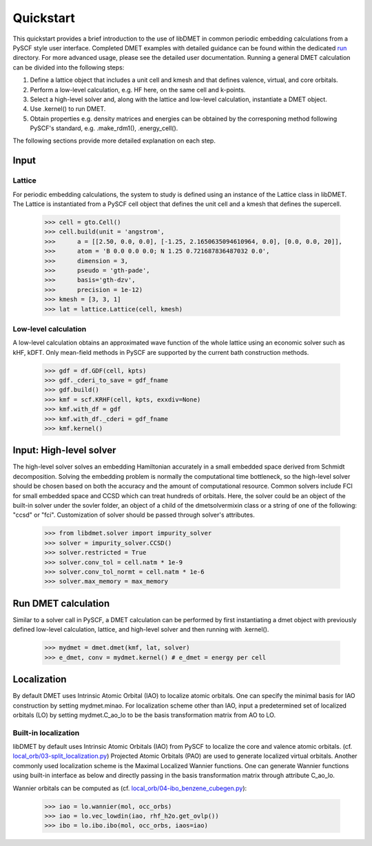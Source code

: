 
Quickstart
**********

This quickstart provides a brief introduction to the use of libDMET in common periodic embedding calculations from a PySCF style user interface. Completed DMET examples with detailed guidance can be found within the dedicated `run <https://github.com/penglinq/libdmet_preview/tree/cookiecutter/examples/run>`_ directory. For more advanced usage, please see the detailed user documentation. 
Running a general DMET calculation can be divided into the following steps:

1. Define a lattice object that includes a unit cell and kmesh and that defines valence, virtual, and core orbitals.
2. Perform a low-level calculation, e.g. HF here, on the same cell and k-points.
3. Select a high-level solver and, along with the lattice and low-level calculation, instantiate a DMET object.
4. Use .kernel() to run DMET. 
5. Obtain properties e.g. density matrices and energies can be obtained by the corresponing method following PySCF's standard, e.g. .make_rdm1(), .energy_cell().

The following sections provide more detailed explanation on each step.


.. _INPUT:
Input
=============

.. _Lattice:

Lattice
--------------------------------------
For periodic embedding calculations, the system to study is defined using an instance of the Lattice class in libDMET.
The Lattice is instantiated from a PySCF cell object that defines the unit cell and a kmesh that defines the supercell. 

  >>> cell = gto.Cell()
  >>> cell.build(unit = 'angstrom',
  >>>      a = [[2.50, 0.0, 0.0], [-1.25, 2.1650635094610964, 0.0], [0.0, 0.0, 20]],
  >>>      atom = 'B 0.0 0.0 0.0; N 1.25 0.721687836487032 0.0',
  >>>      dimension = 3,
  >>>      pseudo = 'gth-pade',
  >>>      basis='gth-dzv',
  >>>      precision = 1e-12)
  >>> kmesh = [3, 3, 1]
  >>> lat = lattice.Lattice(cell, kmesh) 


Low-level calculation
--------------------------------------
A low-level calculation obtains an approximated wave function of the whole lattice using an economic solver such as kHF, kDFT. Only mean-field methods in PySCF are supported by the current bath construction methods. 

  >>> gdf = df.GDF(cell, kpts)
  >>> gdf._cderi_to_save = gdf_fname
  >>> gdf.build()
  >>> kmf = scf.KRHF(cell, kpts, exxdiv=None)
  >>> kmf.with_df = gdf
  >>> kmf.with_df._cderi = gdf_fname
  >>> kmf.kernel()

Input: High-level solver
=============
The high-level solver solves an embedding Hamiltonian accurately in a small embedded space derived from Schmidt decomposition. Solving the embedding problem is normally the computational time bottleneck, so the high-level solver should be chosen based on both the accuracy and the amount of computational resource. Common solvers include FCI for small embedded space and CCSD which can treat hundreds of orbitals. 
Here, the solver could be an object of the built-in solver under the sovler folder, an object of a child of the dmetsolvermixin class or a string of one of the following: "ccsd" or "fci". Customization of solver should be passed through solver's attributes.

  >>> from libdmet.solver import impurity_solver
  >>> solver = impurity_solver.CCSD()
  >>> solver.restricted = True
  >>> solver.conv_tol = cell.natm * 1e-9
  >>> solver.conv_tol_normt = cell.natm * 1e-6
  >>> solver.max_memory = max_memory 

Run DMET calculation
====================
Similar to a solver call in PySCF, a DMET calculation can be performed by first instantiating a dmet object with
previously defined low-level calculation, lattice, and high-level solver and then running with .kernel(). 

  >>> mydmet = dmet.dmet(kmf, lat, solver)
  >>> e_dmet, conv = mydmet.kernel() # e_dmet = energy per cell

.. _LOCAL:

Localization
=================
By default DMET uses Intrinsic Atomic Orbital (IAO) to localize atomic orbitals. One can specify the minimal basis for IAO construction by setting mydmet.minao. For localization scheme other than IAO, input a predetermined set of localized orbitals (LO) by setting mydmet.C_ao_lo to be the basis transformation matrix from AO to LO.

.. _LOC:

Built-in localization
--------------------------------------

libDMET by default uses Intrinsic Atomic Orbitals (IAO) from PySCF to localize the core and valence atomic orbitals. (cf. `local_orb/03-split_localization.py <https://github.com/pyscf/pyscf/blob/master/examples/local_orb/03-split_localization.py>`_) Projected Atomic Orbitals (PAO) are used to generate localized virtual orbitals.
Another commonly used localization scheme is the Maximal Localized Wannier functions. One can generate Wannier functions using built-in interface as below and directly passing in the basis transformation matrix through attribute C_ao_lo. 

Wannier orbitals can be computed as (cf. `local_orb/04-ibo_benzene_cubegen.py <https://github.com/pyscf/pyscf/blob/master/examples/local_orb/04-ibo_benzene_cubegen.py>`_):

  >>> iao = lo.wannier(mol, occ_orbs)
  >>> iao = lo.vec_lowdin(iao, rhf_h2o.get_ovlp())
  >>> ibo = lo.ibo.ibo(mol, occ_orbs, iaos=iao)


